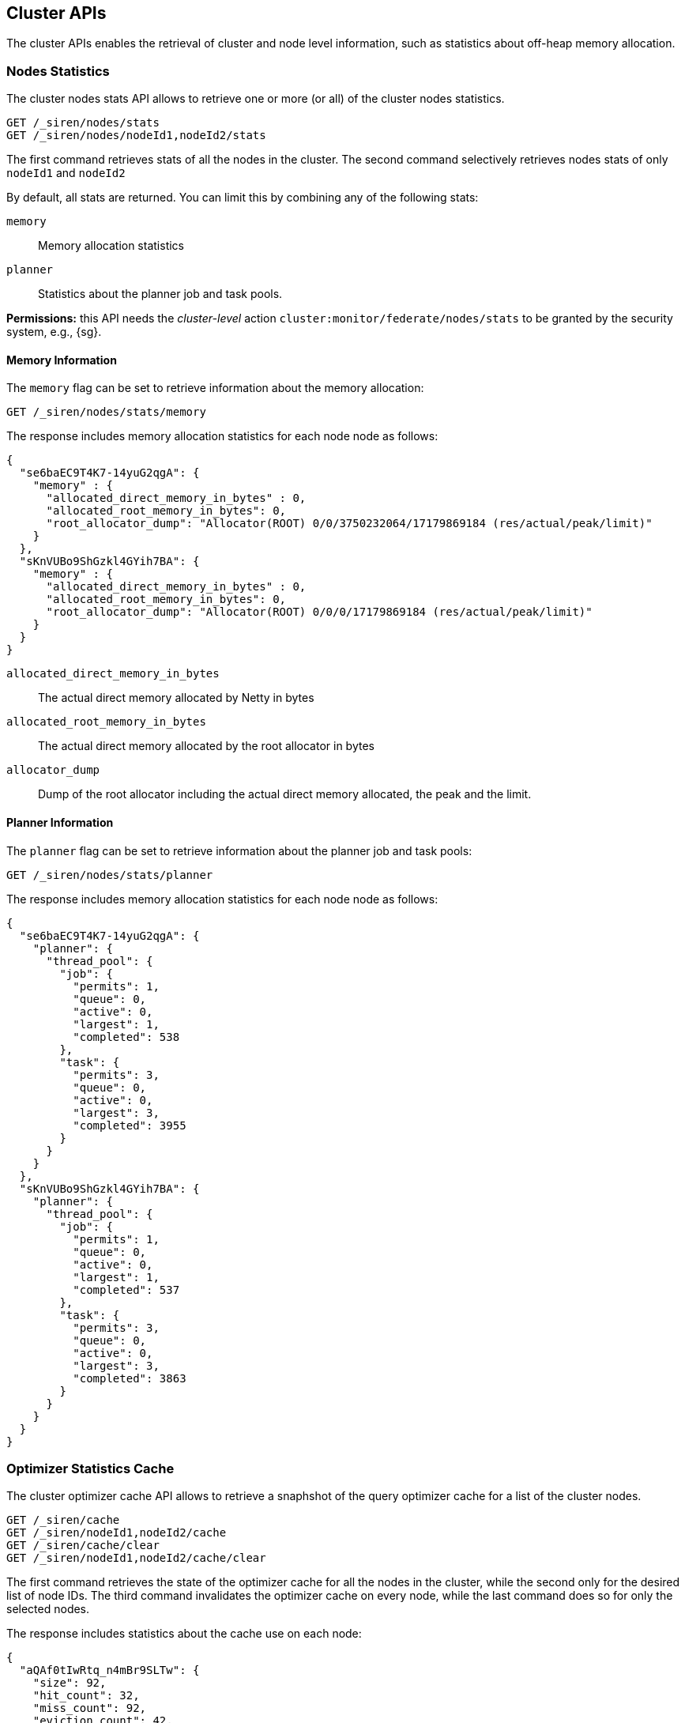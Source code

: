 [[siren-federate-cluster-apis]]
== Cluster APIs

The cluster APIs enables the retrieval of cluster and node level information, such as statistics about off-heap memory
allocation.

[float]
=== Nodes Statistics

The cluster nodes stats API allows to retrieve one or more (or all) of the cluster nodes statistics.

[source,js]
--------------------------------------------------
GET /_siren/nodes/stats
GET /_siren/nodes/nodeId1,nodeId2/stats
--------------------------------------------------

The first command retrieves stats of all the nodes in the cluster. The second command selectively retrieves nodes stats
of only `nodeId1` and `nodeId2`

By default, all stats are returned. You can limit this by combining any of the following stats:

`memory`::

    Memory allocation statistics

`planner`::

    Statistics about the planner job and task pools.

****
**Permissions:** this API needs the _cluster-level_ action `cluster:monitor/federate/nodes/stats` to be granted by the security system, e.g., {sg}.
****

[float]
==== Memory Information

The `memory` flag can be set to retrieve information about the memory allocation:

[source,js]
--------------------------------------------------
GET /_siren/nodes/stats/memory
--------------------------------------------------

The response includes memory allocation statistics for each node node as follows:

[source,js]
--------------------------------------------------
{
  "se6baEC9T4K7-14yuG2qgA": {
    "memory" : {
      "allocated_direct_memory_in_bytes" : 0,
      "allocated_root_memory_in_bytes": 0,
      "root_allocator_dump": "Allocator(ROOT) 0/0/3750232064/17179869184 (res/actual/peak/limit)"
    }
  },
  "sKnVUBo9ShGzkl4GYih7BA": {
    "memory" : {
      "allocated_direct_memory_in_bytes" : 0,
      "allocated_root_memory_in_bytes": 0,
      "root_allocator_dump": "Allocator(ROOT) 0/0/0/17179869184 (res/actual/peak/limit)"
    }
  }
}
--------------------------------------------------

`allocated_direct_memory_in_bytes`::
  The actual direct memory allocated by Netty in bytes

`allocated_root_memory_in_bytes`::
  The actual direct memory allocated by the root allocator in bytes

`allocator_dump`::
  Dump of the root allocator including the actual direct memory allocated, the peak and the limit.

[float]
==== Planner Information

The `planner` flag can be set to retrieve information about the planner job and task pools:

[source,js]
--------------------------------------------------
GET /_siren/nodes/stats/planner
--------------------------------------------------

The response includes memory allocation statistics for each node node as follows:

[source,js]
--------------------------------------------------
{
  "se6baEC9T4K7-14yuG2qgA": {
    "planner": {
      "thread_pool": {
        "job": {
          "permits": 1,
          "queue": 0,
          "active": 0,
          "largest": 1,
          "completed": 538
        },
        "task": {
          "permits": 3,
          "queue": 0,
          "active": 0,
          "largest": 3,
          "completed": 3955
        }
      }
    }
  },
  "sKnVUBo9ShGzkl4GYih7BA": {
    "planner": {
      "thread_pool": {
        "job": {
          "permits": 1,
          "queue": 0,
          "active": 0,
          "largest": 1,
          "completed": 537
        },
        "task": {
          "permits": 3,
          "queue": 0,
          "active": 0,
          "largest": 3,
          "completed": 3863
        }
      }
    }
  }
}
--------------------------------------------------

[float]
=== Optimizer Statistics Cache

The cluster optimizer cache API allows to retrieve a snaphshot of the query optimizer cache for a list of the cluster nodes.

[source,js]
--------------------------------------------------
GET /_siren/cache
GET /_siren/nodeId1,nodeId2/cache
GET /_siren/cache/clear
GET /_siren/nodeId1,nodeId2/cache/clear
--------------------------------------------------

The first command retrieves the state of the optimizer cache for all the nodes in the cluster, while the second only for the desired list of node IDs.
The third command invalidates the optimizer cache on every node, while the last command does so for only the selected nodes.

The response includes statistics about the cache use on each node:

[source,js]
--------------------------------------------------
{
  "aQAf0tIwRtq_n4mBr9SLTw": {
    "size": 92,
    "hit_count": 32,
    "miss_count": 92,
    "eviction_count": 42,
    "load_exception_count": 0,
    "load_success_count": 92,
    "total_load_time_in_millis": 68004
  }
}
--------------------------------------------------

`size`::
  The estimated number of entries in the cache.

`hit_count`::
  The number of cache hits.

`miss_count`::
  The number of cache misses.

`eviction_count`::
  The number of evicted entries.

`load_exception_count`::
  The number of times a request failed to execute as its response was to be put in the cache.

`load_success_count`::
  The number of times a request was executed successfully as its response was to be put in the cache.

`total_load_time_in_millis`::
  The time spent in milliseconds to load request responses into the cache.

****
**Permissions:** this API needs the _cluster-level_ action `cluster:monitor/federate/planner/optimizer/stats/get` to be granted by the security system, e.g., {sg}.
****
